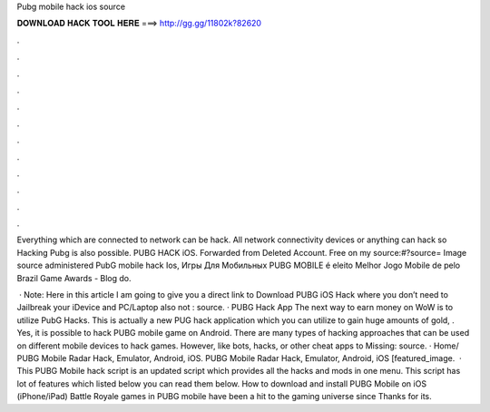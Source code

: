 Pubg mobile hack ios source



𝐃𝐎𝐖𝐍𝐋𝐎𝐀𝐃 𝐇𝐀𝐂𝐊 𝐓𝐎𝐎𝐋 𝐇𝐄𝐑𝐄 ===> http://gg.gg/11802k?82620



.



.



.



.



.



.



.



.



.



.



.



.

Everything which are connected to network can be hack. All network connectivity devices or anything can hack so Hacking Pubg is also possible. PUBG HACK iOS. Forwarded from Deleted Account. Free on my source:#?source= Image source administered PubG mobile hack Ios, Игры Для Мобильных PUBG MOBILE é eleito Melhor Jogo Mobile de pelo Brazil Game Awards - Blog do.

 · Note: Here in this article I am going to give you a direct link to Download PUBG iOS Hack where you don’t need to Jailbreak your iDevice and PC/Laptop also not : source. · PUBG Hack App The next way to earn money on WoW is to utilize PubG Hacks. This is actually a new PUG hack application which you can utilize to gain huge amounts of gold, . Yes, it is possible to hack PUBG mobile game on Android. There are many types of hacking approaches that can be used on different mobile devices to hack games. However, like bots, hacks, or other cheat apps to Missing: source. · Home/ PUBG Mobile Radar Hack, Emulator, Android, iOS. PUBG Mobile Radar Hack, Emulator, Android, iOS [featured_image.  · This PUBG Mobile hack script is an updated script which provides all the hacks and mods in one menu. This script has lot of features which listed below you can read them below. How to download and install PUBG Mobile on iOS (iPhone/iPad) Battle Royale games in PUBG mobile have been a hit to the gaming universe since Thanks for its.
